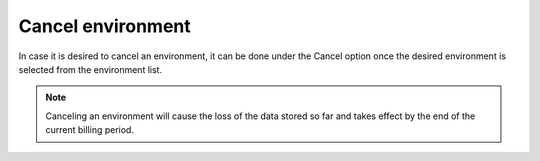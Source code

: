 .. Copyright (C) 2020 Wazuh, Inc.

.. _cloud_your_environment_cancel_environment:

Cancel environment
==================

.. meta::
  :description: Learn how to cancel an environment. 

In case it is desired to cancel an environment, it can be done under the Cancel option once the desired environment is selected from the environment list.

.. note:: Canceling an environment will cause the loss of the data stored so far and takes effect by the end of the current billing period.
